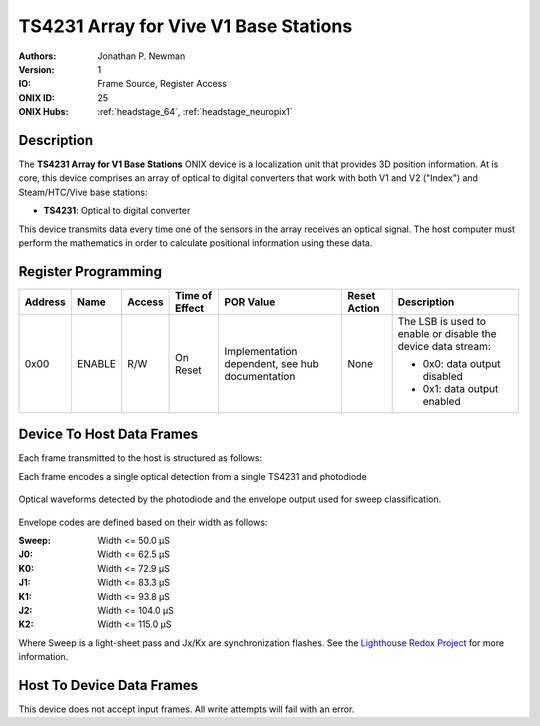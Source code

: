 .. _onidatasheet_ts4231_v1_array:

TS4231 Array for Vive V1 Base Stations
###########################################
:Authors: Jonathan P. Newman
:Version: 1
:IO: Frame Source, Register Access
:ONIX ID: 25
:ONIX Hubs: :ref:`headstage_64`, :ref:`headstage_neuropix1`

Description
*******************************************
The **TS4231 Array for V1 Base Stations**  ONIX device is a localization unit
that provides 3D position information. At is core, this device comprises an
array of optical to digital converters that work with both V1 and V2 ("Index")
and Steam/HTC/Vive base stations:

- **TS4231**: Optical to digital converter

This device transmits data every time one of the sensors in the array receives
an optical signal. The host computer must perform the mathematics in order to
calculate positional information using these data.

.. _onidatasheet_ts4231_v1_array_reg:

Register Programming
*******************************************

.. list-table::
    :widths: auto
    :header-rows: 1

    * - Address
      - Name
      - Access
      - Time of Effect
      - POR Value
      - Reset Action
      - Description

    * - 0x00
      - ENABLE
      - R/W
      - On Reset
      - Implementation dependent, see hub documentation
      - None
      - The LSB is used to enable or disable the device data stream:

        * 0x0: data output disabled
        * 0x1: data output enabled

.. _onidatasheet_ts4231_v1_array_d2h:

Device To Host Data Frames
******************************************
Each frame transmitted to the host is structured as follows:

.. wavedrom::

    {
        reg: [
          {bits: 64, name: "Acquisition Clock Counter", type: 0},
          {bits: 32, name: "Device Address", type: 0},
          {bits: 32, name: "Data Size", type: 0, attr: 16},

          {bits: 64, name: "Hub Clock Counter at Envelope Start", type: 3},

          {bits: 16, name: "Sensor Index", type: 4},

          {bits: 32, name: "Envelope Width (Hub Clock Cycles)", type: 5},

          {bits: 16, name: "Envelope Code", type: 6}

        ],
        config: {bits: 256, lanes: 8, vflip: true, hflip: true, fontsize: 11}
    }

Each frame encodes a single optical detection from a single TS4231 and
photodiode

.. figure:: /_static/images/device_ts4231-v1-array/ts4231-v1-waveforms.png
    :align: center

    Optical waveforms detected by the photodiode and the envelope output used
    for sweep classification.

Envelope codes are defined based on their width as follows:

:Sweep: Width <= 50.0 μS
:J0:    Width <= 62.5 μS
:K0:    Width <= 72.9 μS
:J1:    Width <= 83.3 μS
:K1:    Width <= 93.8 μS
:J2:    Width <= 104.0 μS
:K2:    Width <= 115.0 μS

Where Sweep is a light-sheet pass and Jx/Kx are synchronization flashes. See
the `Lighthouse Redox Project
<https://github.com/nairol/LighthouseRedox/blob/master/docs/Light%20Emissions.md>`__
for more information.

Host To Device Data Frames
******************************************
This device does not accept input frames. All write attempts will fail with an
error.
